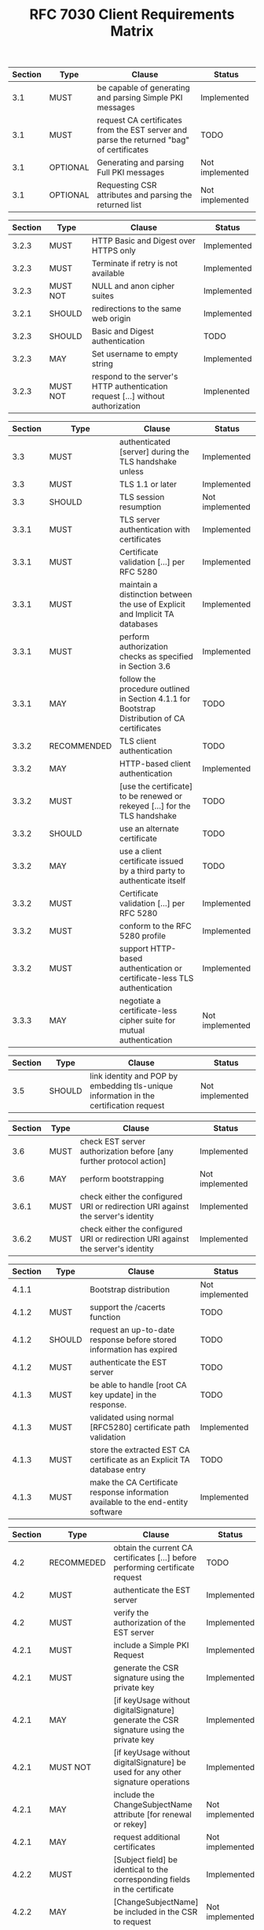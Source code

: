 #+TITLE: RFC 7030 Client Requirements Matrix

| Section | Type     | Clause                                                                                   | Status          |
|---------+----------+------------------------------------------------------------------------------------------+-----------------|
|     3.1 | MUST     | be capable of generating and parsing Simple PKI messages                                 | Implemented     |
|     3.1 | MUST     | request CA certificates from the EST server and parse the returned "bag" of certificates | TODO            |
|     3.1 | OPTIONAL | Generating and parsing Full PKI messages                                                 | Not implemented |
|     3.1 | OPTIONAL | Requesting CSR attributes and parsing the returned list                                  | Not implemented |

| Section | Type     | Clause                                                                          | Status      |
|---------+----------+---------------------------------------------------------------------------------+-------------|
|   3.2.3 | MUST     | HTTP Basic and Digest over HTTPS only                                           | Implemented |
|   3.2.3 | MUST     | Terminate if retry is not available                                             | Implemented |
|   3.2.3 | MUST NOT | NULL and anon cipher suites                                                     | Implemented |
|   3.2.1 | SHOULD   | redirections to the same web origin                                             | Implemented |
|   3.2.3 | SHOULD   | Basic and Digest authentication                                                 | TODO        |
|   3.2.3 | MAY      | Set username to empty string                                                    | Implemented |
|   3.2.3 | MUST NOT | respond to the server's HTTP authentication request [...] without authorization | Implenented |

| Section | Type        | Clause                                                                                       | Status          |
|---------+-------------+----------------------------------------------------------------------------------------------+-----------------|
|     3.3 | MUST        | authenticated [server] during the TLS handshake unless                                       | Implemented     |
|     3.3 | MUST        | TLS 1.1 or later                                                                             | Implemented     |
|     3.3 | SHOULD      | TLS session resumption                                                                       | Not implemented |
|   3.3.1 | MUST        | TLS server authentication with certificates                                                  | Implemented     |
|   3.3.1 | MUST        | Certificate validation [...] per RFC 5280                                                    | Implemented     |
|   3.3.1 | MUST        | maintain a distinction between the use of Explicit and Implicit TA databases                 | Implemented     |
|   3.3.1 | MUST        | perform authorization checks as specified in Section 3.6                                     | Implemented     |
|   3.3.1 | MAY         | follow the procedure outlined in Section 4.1.1 for Bootstrap Distribution of CA certificates | TODO            |
|   3.3.2 | RECOMMENDED | TLS client authentication                                                                    | TODO            |
|   3.3.2 | MAY         | HTTP-based client authentication                                                             | Implemented     |
|   3.3.2 | MUST        | [use the certificate] to be renewed or rekeyed [...] for the TLS handshake                   | TODO            |
|   3.3.2 | SHOULD      | use an alternate certificate                                                                 | TODO            |
|   3.3.2 | MAY         | use a client certificate issued by a third party to authenticate itself                      | TODO            |
|   3.3.2 | MUST        | Certificate validation [...] per RFC 5280                                                    | Implemented     |
|   3.3.2 | MUST        | conform to the RFC 5280 profile                                                              | Implemented     |
|   3.3.2 | MUST        | support HTTP-based authentication or certificate-less TLS authentication                     | Implemented     |
|   3.3.3 | MAY         | negotiate a certificate-less cipher suite for mutual authentication                          | Not implemented |

| Section | Type   | Clause                                                                                 | Status          |
|---------+--------+----------------------------------------------------------------------------------------+-----------------|
|     3.5 | SHOULD | link identity and POP by embedding tls-unique information in the certification request | Not implemented |

| Section | Type | Clause                                                                           | Status          |
|---------+------+----------------------------------------------------------------------------------+-----------------|
|     3.6 | MUST | check EST server authorization before [any further protocol action]              | Implemented     |
|     3.6 | MAY  | perform bootstrapping                                                            | Not implemented |
|   3.6.1 | MUST | check either the configured URI or redirection URI against the server's identity | Implemented     |
|   3.6.2 | MUST | check either the configured URI or redirection URI against the server's identity | Implemented     |

| Section | Type   | Clause                                                                            | Status          |
|---------+--------+-----------------------------------------------------------------------------------+-----------------|
|   4.1.1 |        | Bootstrap distribution                                                            | Not implemented |
|   4.1.2 | MUST   | support the /cacerts function                                                     | TODO            |
|   4.1.2 | SHOULD | request an up-to-date response before stored information has expired              | TODO            |
|   4.1.2 | MUST   | authenticate the EST server                                                       | TODO            |
|   4.1.3 | MUST   | be able to handle [root CA key update] in the response.                           | TODO            |
|   4.1.3 | MUST   | validated using normal [RFC5280] certificate path validation                      | Implemented     |
|   4.1.3 | MUST   | store the extracted EST CA certificate as an Explicit TA database entry           | TODO            |
|   4.1.3 | MUST   | make the CA Certificate response information available to the end-entity software | Implemented     |

| Section | Type       | Clause                                                                                      | Status          |
|---------+------------+---------------------------------------------------------------------------------------------+-----------------|
|     4.2 | RECOMMEDED | obtain the current CA certificates [...] before performing certificate request              | TODO            |
|     4.2 | MUST       | authenticate the EST server                                                                 | Implemented     |
|     4.2 | MUST       | verify the authorization of the EST server                                                  | Implemented     |
|   4.2.1 | MUST       | include a Simple PKI Request                                                                | Implemented     |
|   4.2.1 | MUST       | generate the CSR signature using the private key                                            | Implemented     |
|   4.2.1 | MAY        | [if keyUsage without digitalSignature] generate the CSR signature using the private key     | Implemented     |
|   4.2.1 | MUST NOT   | [if keyUsage without digitalSignature] be used for any other signature operations           | Implemented     |
|   4.2.1 | MAY        | include the ChangeSubjectName attribute [for renewal or rekey]                              | Not implemented |
|   4.2.1 | MAY        | request additional certificates                                                             | Not implemented |
|   4.2.2 | MUST       | [Subject field] be identical to the corresponding fields in the certificate                 | Implemented     |
|   4.2.2 | MAY        | [ChangeSubjectName] be included in the CSR to request                                       | Not implemented |
|   4.2.3 | MUST       | wait at least the specified "retry-after" time before [retrying]                            | Implemented     |
|   4.2.3 | SHOULD     | log or inform the end-user of this event                                                    | Implemented     |
|   4.2.3 | MAY        | make the certificate response, and associated private key, available to end-entity software | Implemented     |

| Section | Type     | Clause                            | Status          |
|---------+----------+-----------------------------------+-----------------|
|     4.3 | OPTIONAL | Support for the /fullcmc function | Not implemented |

| Section | Type     | Clause                                 | Status          |
|---------+----------+----------------------------------------+-----------------|
|     4.4 | OPTIONAL | Support for the /serverkeygen function | Not implemented |

| Section | Type   | Clause                                | Status          |
|---------+--------+---------------------------------------+-----------------|
|     4.5 | SHOULD | request a list of expected attributes | Not implemented |
